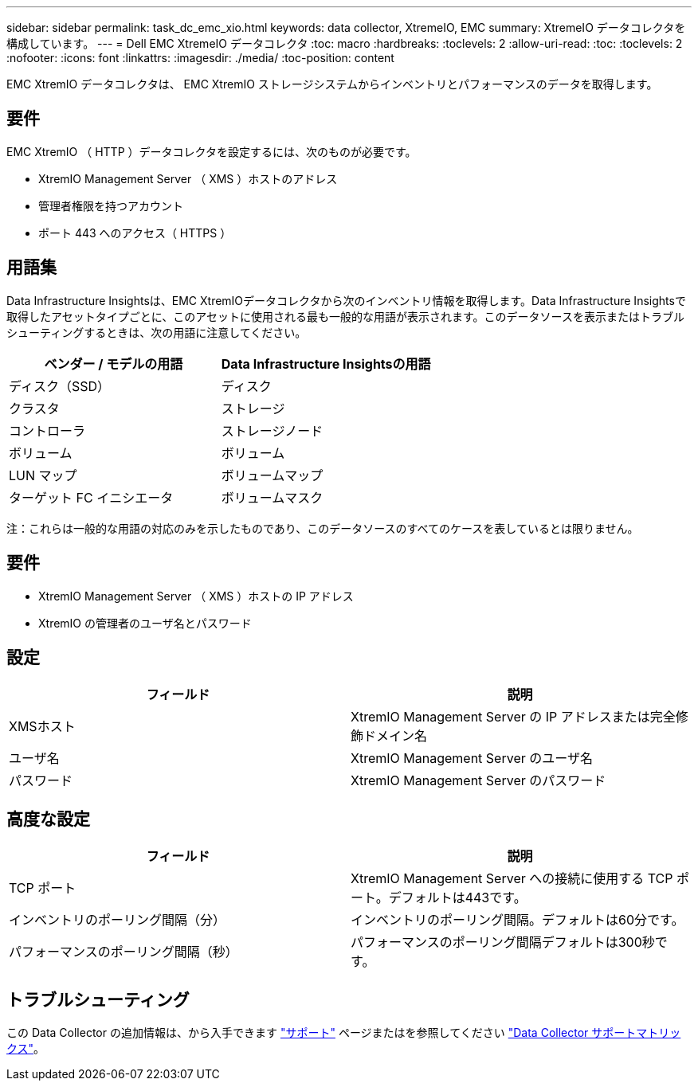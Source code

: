 ---
sidebar: sidebar 
permalink: task_dc_emc_xio.html 
keywords: data collector, XtremeIO, EMC 
summary: XtremeIO データコレクタを構成しています。 
---
= Dell EMC XtremeIO データコレクタ
:toc: macro
:hardbreaks:
:toclevels: 2
:allow-uri-read: 
:toc: 
:toclevels: 2
:nofooter: 
:icons: font
:linkattrs: 
:imagesdir: ./media/
:toc-position: content


[role="lead"]
EMC XtremIO データコレクタは、 EMC XtremIO ストレージシステムからインベントリとパフォーマンスのデータを取得します。



== 要件

EMC XtremIO （ HTTP ）データコレクタを設定するには、次のものが必要です。

* XtremIO Management Server （ XMS ）ホストのアドレス
* 管理者権限を持つアカウント
* ポート 443 へのアクセス（ HTTPS ）




== 用語集

Data Infrastructure Insightsは、EMC XtremIOデータコレクタから次のインベントリ情報を取得します。Data Infrastructure Insightsで取得したアセットタイプごとに、このアセットに使用される最も一般的な用語が表示されます。このデータソースを表示またはトラブルシューティングするときは、次の用語に注意してください。

[cols="2*"]
|===
| ベンダー / モデルの用語 | Data Infrastructure Insightsの用語 


| ディスク（SSD） | ディスク 


| クラスタ | ストレージ 


| コントローラ | ストレージノード 


| ボリューム | ボリューム 


| LUN マップ | ボリュームマップ 


| ターゲット FC イニシエータ | ボリュームマスク 
|===
注：これらは一般的な用語の対応のみを示したものであり、このデータソースのすべてのケースを表しているとは限りません。



== 要件

* XtremIO Management Server （ XMS ）ホストの IP アドレス
* XtremIO の管理者のユーザ名とパスワード




== 設定

[cols="2*"]
|===
| フィールド | 説明 


| XMSホスト | XtremIO Management Server の IP アドレスまたは完全修飾ドメイン名 


| ユーザ名 | XtremIO Management Server のユーザ名 


| パスワード | XtremIO Management Server のパスワード 
|===


== 高度な設定

[cols="2*"]
|===
| フィールド | 説明 


| TCP ポート | XtremIO Management Server への接続に使用する TCP ポート。デフォルトは443です。 


| インベントリのポーリング間隔（分） | インベントリのポーリング間隔。デフォルトは60分です。 


| パフォーマンスのポーリング間隔（秒） | パフォーマンスのポーリング間隔デフォルトは300秒です。 
|===


== トラブルシューティング

この Data Collector の追加情報は、から入手できます link:concept_requesting_support.html["サポート"] ページまたはを参照してください link:reference_data_collector_support_matrix.html["Data Collector サポートマトリックス"]。
